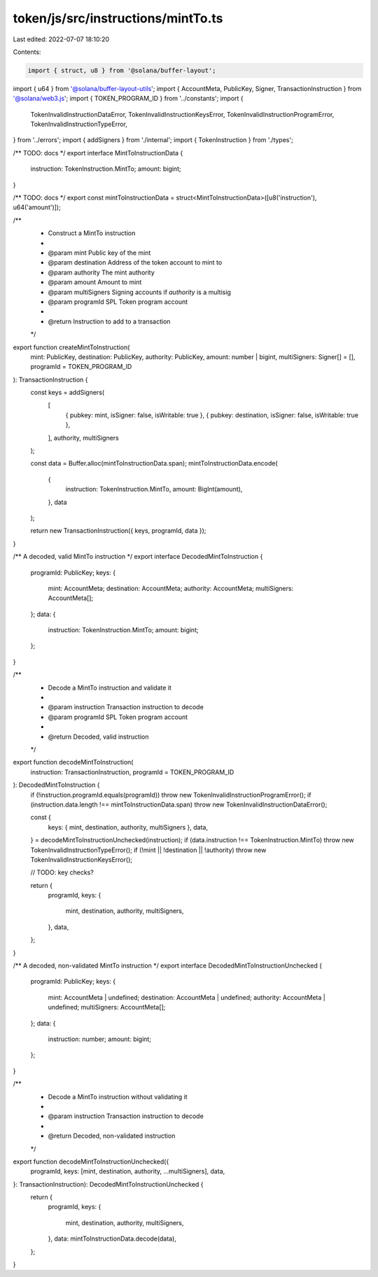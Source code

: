 token/js/src/instructions/mintTo.ts
===================================

Last edited: 2022-07-07 18:10:20

Contents:

.. code-block:: ts

    import { struct, u8 } from '@solana/buffer-layout';
import { u64 } from '@solana/buffer-layout-utils';
import { AccountMeta, PublicKey, Signer, TransactionInstruction } from '@solana/web3.js';
import { TOKEN_PROGRAM_ID } from '../constants';
import {
    TokenInvalidInstructionDataError,
    TokenInvalidInstructionKeysError,
    TokenInvalidInstructionProgramError,
    TokenInvalidInstructionTypeError,
} from '../errors';
import { addSigners } from './internal';
import { TokenInstruction } from './types';

/** TODO: docs */
export interface MintToInstructionData {
    instruction: TokenInstruction.MintTo;
    amount: bigint;
}

/** TODO: docs */
export const mintToInstructionData = struct<MintToInstructionData>([u8('instruction'), u64('amount')]);

/**
 * Construct a MintTo instruction
 *
 * @param mint         Public key of the mint
 * @param destination  Address of the token account to mint to
 * @param authority    The mint authority
 * @param amount       Amount to mint
 * @param multiSigners Signing accounts if `authority` is a multisig
 * @param programId    SPL Token program account
 *
 * @return Instruction to add to a transaction
 */
export function createMintToInstruction(
    mint: PublicKey,
    destination: PublicKey,
    authority: PublicKey,
    amount: number | bigint,
    multiSigners: Signer[] = [],
    programId = TOKEN_PROGRAM_ID
): TransactionInstruction {
    const keys = addSigners(
        [
            { pubkey: mint, isSigner: false, isWritable: true },
            { pubkey: destination, isSigner: false, isWritable: true },
        ],
        authority,
        multiSigners
    );

    const data = Buffer.alloc(mintToInstructionData.span);
    mintToInstructionData.encode(
        {
            instruction: TokenInstruction.MintTo,
            amount: BigInt(amount),
        },
        data
    );

    return new TransactionInstruction({ keys, programId, data });
}

/** A decoded, valid MintTo instruction */
export interface DecodedMintToInstruction {
    programId: PublicKey;
    keys: {
        mint: AccountMeta;
        destination: AccountMeta;
        authority: AccountMeta;
        multiSigners: AccountMeta[];
    };
    data: {
        instruction: TokenInstruction.MintTo;
        amount: bigint;
    };
}

/**
 * Decode a MintTo instruction and validate it
 *
 * @param instruction Transaction instruction to decode
 * @param programId   SPL Token program account
 *
 * @return Decoded, valid instruction
 */
export function decodeMintToInstruction(
    instruction: TransactionInstruction,
    programId = TOKEN_PROGRAM_ID
): DecodedMintToInstruction {
    if (!instruction.programId.equals(programId)) throw new TokenInvalidInstructionProgramError();
    if (instruction.data.length !== mintToInstructionData.span) throw new TokenInvalidInstructionDataError();

    const {
        keys: { mint, destination, authority, multiSigners },
        data,
    } = decodeMintToInstructionUnchecked(instruction);
    if (data.instruction !== TokenInstruction.MintTo) throw new TokenInvalidInstructionTypeError();
    if (!mint || !destination || !authority) throw new TokenInvalidInstructionKeysError();

    // TODO: key checks?

    return {
        programId,
        keys: {
            mint,
            destination,
            authority,
            multiSigners,
        },
        data,
    };
}

/** A decoded, non-validated MintTo instruction */
export interface DecodedMintToInstructionUnchecked {
    programId: PublicKey;
    keys: {
        mint: AccountMeta | undefined;
        destination: AccountMeta | undefined;
        authority: AccountMeta | undefined;
        multiSigners: AccountMeta[];
    };
    data: {
        instruction: number;
        amount: bigint;
    };
}

/**
 * Decode a MintTo instruction without validating it
 *
 * @param instruction Transaction instruction to decode
 *
 * @return Decoded, non-validated instruction
 */
export function decodeMintToInstructionUnchecked({
    programId,
    keys: [mint, destination, authority, ...multiSigners],
    data,
}: TransactionInstruction): DecodedMintToInstructionUnchecked {
    return {
        programId,
        keys: {
            mint,
            destination,
            authority,
            multiSigners,
        },
        data: mintToInstructionData.decode(data),
    };
}


